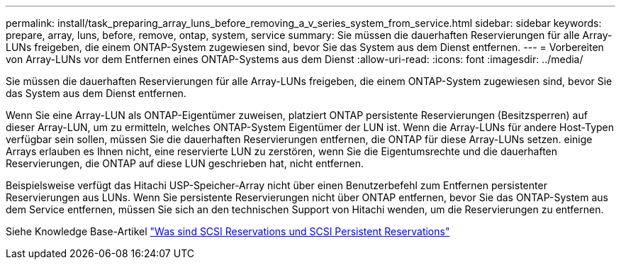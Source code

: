 ---
permalink: install/task_preparing_array_luns_before_removing_a_v_series_system_from_service.html 
sidebar: sidebar 
keywords: prepare, array, luns, before, remove, ontap, system, service 
summary: Sie müssen die dauerhaften Reservierungen für alle Array-LUNs freigeben, die einem ONTAP-System zugewiesen sind, bevor Sie das System aus dem Dienst entfernen. 
---
= Vorbereiten von Array-LUNs vor dem Entfernen eines ONTAP-Systems aus dem Dienst
:allow-uri-read: 
:icons: font
:imagesdir: ../media/


[role="lead"]
Sie müssen die dauerhaften Reservierungen für alle Array-LUNs freigeben, die einem ONTAP-System zugewiesen sind, bevor Sie das System aus dem Dienst entfernen.

Wenn Sie eine Array-LUN als ONTAP-Eigentümer zuweisen, platziert ONTAP persistente Reservierungen (Besitzsperren) auf dieser Array-LUN, um zu ermitteln, welches ONTAP-System Eigentümer der LUN ist. Wenn die Array-LUNs für andere Host-Typen verfügbar sein sollen, müssen Sie die dauerhaften Reservierungen entfernen, die ONTAP für diese Array-LUNs setzen. einige Arrays erlauben es Ihnen nicht, eine reservierte LUN zu zerstören, wenn Sie die Eigentumsrechte und die dauerhaften Reservierungen, die ONTAP auf diese LUN geschrieben hat, nicht entfernen.

Beispielsweise verfügt das Hitachi USP-Speicher-Array nicht über einen Benutzerbefehl zum Entfernen persistenter Reservierungen aus LUNs. Wenn Sie persistente Reservierungen nicht über ONTAP entfernen, bevor Sie das ONTAP-System aus dem Service entfernen, müssen Sie sich an den technischen Support von Hitachi wenden, um die Reservierungen zu entfernen.

Siehe Knowledge Base-Artikel https://kb.netapp.com/Advice_and_Troubleshooting/Data_Storage_Software/ONTAP_OS/What_are_SCSI_Reservations_and_SCSI_Persistent_Reservations["Was sind SCSI Reservations und SCSI Persistent Reservations"^]
